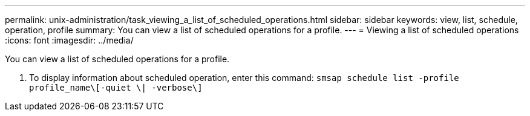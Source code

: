 ---
permalink: unix-administration/task_viewing_a_list_of_scheduled_operations.html
sidebar: sidebar
keywords: view, list, schedule, operation, profile
summary: You can view a list of scheduled operations for a profile.
---
= Viewing a list of scheduled operations
:icons: font
:imagesdir: ../media/

[.lead]
You can view a list of scheduled operations for a profile.

. To display information about scheduled operation, enter this command: `smsap schedule list -profile profile_name\[-quiet \| -verbose\]`
